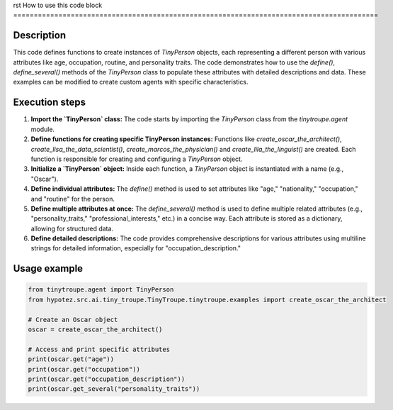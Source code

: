 rst
How to use this code block
=========================================================================================

Description
-------------------------
This code defines functions to create instances of `TinyPerson` objects, each representing a different person with various attributes like age, occupation, routine, and personality traits.  The code demonstrates how to use the `define()`, `define_several()` methods of the `TinyPerson` class to populate these attributes with detailed descriptions and data.  These examples can be modified to create custom agents with specific characteristics.


Execution steps
-------------------------
1. **Import the `TinyPerson` class:** The code starts by importing the `TinyPerson` class from the `tinytroupe.agent` module.

2. **Define functions for creating specific TinyPerson instances:**  Functions like `create_oscar_the_architect()`, `create_lisa_the_data_scientist()`, `create_marcos_the_physician()` and `create_lila_the_linguist()` are created. Each function is responsible for creating and configuring a `TinyPerson` object.

3. **Initialize a `TinyPerson` object:** Inside each function, a `TinyPerson` object is instantiated with a name (e.g., "Oscar").

4. **Define individual attributes:** The `define()` method is used to set attributes like "age," "nationality," "occupation," and "routine" for the person.

5. **Define multiple attributes at once:** The `define_several()` method is used to define multiple related attributes (e.g., "personality_traits," "professional_interests," etc.) in a concise way. Each attribute is stored as a dictionary, allowing for structured data.

6. **Define detailed descriptions:** The code provides comprehensive descriptions for various attributes using multiline strings for detailed information, especially for "occupation_description."


Usage example
-------------------------
.. code-block:: python

    from tinytroupe.agent import TinyPerson
    from hypotez.src.ai.tiny_troupe.TinyTroupe.tinytroupe.examples import create_oscar_the_architect

    # Create an Oscar object
    oscar = create_oscar_the_architect()

    # Access and print specific attributes
    print(oscar.get("age"))
    print(oscar.get("occupation"))
    print(oscar.get("occupation_description"))
    print(oscar.get_several("personality_traits"))